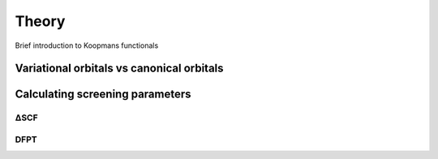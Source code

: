 Theory
======
Brief introduction to Koopmans functionals


.. _theory_vorbs_vs_corbs:

Variational orbitals vs canonical orbitals
------------------------------------------

Calculating screening parameters
--------------------------------

.. _theory_dscf:

ΔSCF
^^^^

.. _theory_dfpt:

DFPT
^^^^
